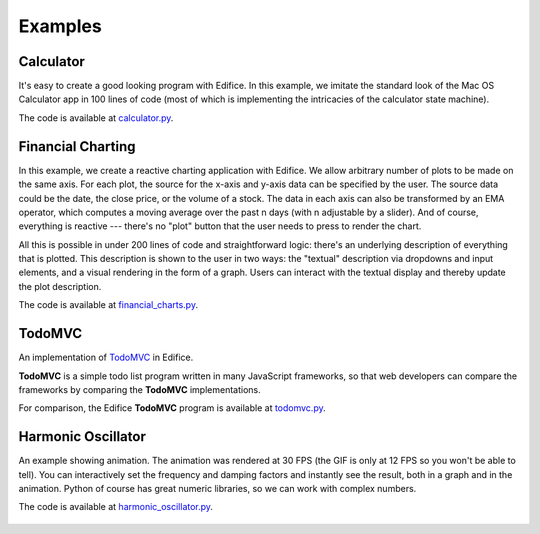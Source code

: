 Examples
========


Calculator
----------

It's easy to create a good looking program with Edifice.
In this example, we imitate the standard look of the Mac OS Calculator app
in 100 lines of code (most of which is implementing the intricacies of the calculator state machine).

The code is available at `calculator.py <https://github.com/pyedifice/pyedifice/tree/master/examples/calculator.py>`_.

.. image:: /image/example_calculator.png
   :width: 300

.. code-block:: shell
   :caption: Run in Python environment

   python -m edifice examples/calculator.py Main

.. code-block:: shell
   :caption: Run with `Nix <https://determinate.systems/posts/nix-run>`__

   nix run github:pyedifice/pyedifice#example-calculator

Financial Charting
------------------

In this example, we create a reactive charting application with Edifice.
We allow arbitrary number of plots to be made on the same axis.
For each plot, the source for the x-axis and y-axis data can be specified by the user.
The source data could be the date, the close price, or the volume of a stock.
The data in each axis can also be transformed by an EMA operator,
which computes a moving average over the past n days (with n adjustable by a slider).
And of course, everything is reactive --- there's no "plot" button that the user needs to press to render the chart.

All this is possible in under 200 lines of code and straightforward logic:
there's an underlying description of everything that is plotted.
This description is shown to the user in two ways:
the "textual" description via dropdowns and input elements,
and a visual rendering in the form of a graph.
Users can interact with the textual display and thereby update the plot description.

The code is available at `financial_charts.py <https://github.com/pyedifice/pyedifice/tree/master/examples/financial_charts.py>`_.

.. figure:: /image/example_financial_charting1.png
   :width: 600

.. figure:: /image/example_financial_charting2.png
   :width: 600

.. code-block:: shell
   :caption: Run in Python environment

   python -m edifice examples/financial_charts.py Main

.. code-block:: shell
   :caption: Run with `Nix <https://determinate.systems/posts/nix-run>`__

   nix run github:pyedifice/pyedifice#example-financial-charting


TodoMVC
-------

An implementation of `TodoMVC <https://todomvc.com/>`_ in Edifice.

**TodoMVC** is a simple todo list program written in many JavaScript frameworks,
so that web developers can compare the frameworks by comparing the **TodoMVC**
implementations.

For comparison, the Edifice **TodoMVC** program is available at
`todomvc.py <https://github.com/pyedifice/pyedifice/tree/master/examples/todomvc.py>`_.

.. figure:: /image/example_todomvc.png
   :width: 500

.. code-block:: shell
   :caption: Run in Python environment

   python -m edifice examples/todomvc.py Main

.. code-block:: shell
   :caption: Run with `Nix <https://determinate.systems/posts/nix-run>`__

   nix run github:pyedifice/pyedifice#example-todomvc

Harmonic Oscillator
-------------------

An example showing animation. The animation was rendered at 30 FPS (the GIF is only at 12 FPS so you won't be able to tell).
You can interactively set the frequency and damping factors and instantly see the result,
both in a graph and in the animation.
Python of course has great numeric libraries, so we can work with complex numbers.

The code is available at `harmonic_oscillator.py <https://github.com/pyedifice/pyedifice/tree/master/examples/harmonic_oscillator.py>`_.

.. figure:: /image/example_harmonic_oscillator.gif
   :width: 500

.. code-block:: shell
   :caption: Run in Python environment

   python -m edifice examples/harmonic_oscillator.py Main

.. code-block:: shell
   :caption: Run with `Nix <https://determinate.systems/posts/nix-run>`__

   nix run github:pyedifice/pyedifice#example-harmonic-oscillator
